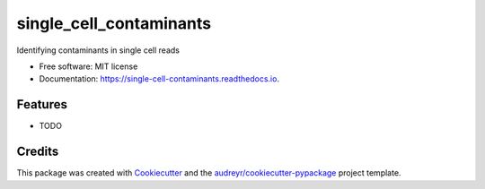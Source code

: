 ========================
single_cell_contaminants
========================


.. image:: https://img.shields.io/pypi/v/single_cell_contaminants.svg
        :target: https://pypi.python.org/pypi/single_cell_contaminants

.. image:: https://img.shields.io/travis/arfathpasha/single_cell_contaminants.svg
        :target: https://travis-ci.org/arfathpasha/single_cell_contaminants

.. image:: https://readthedocs.org/projects/single-cell-contaminants/badge/?version=latest
        :target: https://single-cell-contaminants.readthedocs.io/en/latest/?badge=latest
        :alt: Documentation Status




Identifying contaminants in single cell reads


* Free software: MIT license
* Documentation: https://single-cell-contaminants.readthedocs.io.


Features
--------

* TODO

Credits
-------

This package was created with Cookiecutter_ and the `audreyr/cookiecutter-pypackage`_ project template.

.. _Cookiecutter: https://github.com/audreyr/cookiecutter
.. _`audreyr/cookiecutter-pypackage`: https://github.com/audreyr/cookiecutter-pypackage
